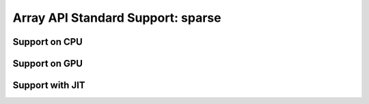 Array API Standard Support: sparse
=========================

.. _array_api_support_sparse_cpu:

Support on CPU
--------------

.. array-api-support-per-function::
    :module: sparse
    :backend_type: cpu

.. _array_api_support_sparse_gpu:

Support on GPU
--------------

.. array-api-support-per-function::
    :module: sparse
    :backend_type: gpu

.. _array_api_support_sparse_jit:

Support with JIT
----------------

.. array-api-support-per-function::
    :module: sparse
    :backend_type: jit
